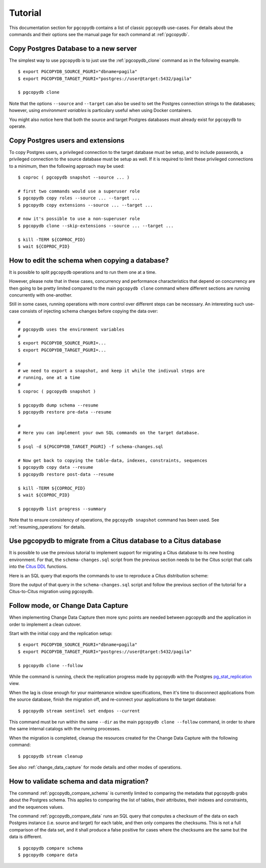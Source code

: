 Tutorial
========

This documentation section for ``pgcopydb`` contains a list of classic ``pgcopydb``
use-cases. For details about the commands and their options see the manual
page for each command at :ref:`pgcopydb`.

Copy Postgres Database to a new server
--------------------------------------

The simplest way to use ``pgcopydb`` is to just use the :ref:`pgcopydb_clone`
command as in the following example.

::
   
   $ export PGCOPYDB_SOURCE_PGURI="dbname=pagila"
   $ export PGCOPYDB_TARGET_PGURI="postgres://user@target:5432/pagila"

   $ pgcopydb clone

Note that the options ``--source`` and ``--target`` can also be used to set
the Postgres connection strings to the databases; however, using *environment
variables* is particulary useful when using Docker containers.

You might also notice here that both the source and target Postgres
databases must already exist for ``pgcopydb`` to operate.

Copy Postgres users and extensions
----------------------------------

To copy Postgres users, a privileged connection to the target database must
be setup, and to include passwords, a privileged connection to the source
database must be setup as well. If it is required to limit these privileged
connections to a minimum, then the following approach may be used:

::

   $ coproc ( pgcopydb snapshot --source ... )

   # first two commands would use a superuser role
   $ pgcopydb copy roles --source ... --target ...
   $ pgcopydb copy extensions --source ... --target ...

   # now it's possible to use a non-superuser role
   $ pgcopydb clone --skip-extensions --source ... --target ...

   $ kill -TERM ${COPROC_PID}
   $ wait ${COPROC_PID}


How to edit the schema when copying a database?
-----------------------------------------------

It is possible to split ``pgcopydb`` operations and to run them one at a time.

However, please note that in these cases, concurrency and performance characteristics 
that depend on concurrency are then going to be pretty limited compared to the main
``pgcopydb clone`` command where different sections are running concurrently
with one-another.

Still in some cases, running operations with more control over different steps can be
necessary. An interesting such use-case consists of injecting schema changes
before copying the data over:

::
   
   #
   # pgcopydb uses the environment variables
   #
   $ export PGCOPYDB_SOURCE_PGURI=...
   $ export PGCOPYDB_TARGET_PGURI=...
   
   #
   # we need to export a snapshot, and keep it while the indivual steps are
   # running, one at a time
   #
   $ coproc ( pgcopydb snapshot )
   
   $ pgcopydb dump schema --resume
   $ pgcopydb restore pre-data --resume

   #
   # Here you can implement your own SQL commands on the target database.
   #
   $ psql -d ${PGCOPYDB_TARGET_PGURI} -f schema-changes.sql

   # Now get back to copying the table-data, indexes, constraints, sequences
   $ pgcopydb copy data --resume   
   $ pgcopydb restore post-data --resume
   
   $ kill -TERM ${COPROC_PID}
   $ wait ${COPROC_PID}

   $ pgcopydb list progress --summary
      
Note that to ensure consistency of operations, the ``pgcopydb snapshot``
command has been used. See :ref:`resuming_operations` for details.

Use pgcopydb to migrate from a Citus database to a Citus database
-----------------------------------------------------------------

It is possible to use the previous tutorial to implement support for
migrating a Citus database to its new hosting environment. For that, the
``schema-changes.sql`` script from the previous section needs to be the
Citus script that calls into the `Citus DDL`__ functions.

__ https://docs.citusdata.com/en/latest/develop/reference_ddl.html

Here is an SQL query that exports the commands to use to reproduce a Citus
distribution scheme:

.. code-block:: sql
  :linenos:
   
   with citus_tables AS
   (
     SELECT logicalrelid AS table_name,
            CASE WHEN colocationid IN (SELECT colocationid FROM pg_dist_schema)
                 THEN 'schema'

                 WHEN partkey IS NOT NULL
                 THEN 'distributed'

                 WHEN repmodel = 't'
                 THEN 'reference'

                 ELSE 'distributed'
           END AS citus_table_type,

           coalesce(column_to_column_name(logicalrelid, partkey), '<none>')
           AS distribution_column,

           colocationid AS colocation_id,

           (select count(*) from pg_dist_shard where logicalrelid = p.logicalrelid)
           AS shard_count,

           rank() OVER (PARTITION BY colocationid ORDER BY logicalrelid DESC)
           AS colo_rank

       FROM
           pg_dist_partition p

       ORDER BY
           logicalrelid::text
   )
   SELECT
       CASE
           WHEN citus_table_type = 'distributed' AND colo_rank = 1
           THEN 'SELECT create_distributed_table(''' || table_name || ''', ''' || distribution_column || ''', colocate_with := ''none'', shard_count := ''' || shard_count || ''');'

           WHEN citus_table_type = 'distributed'
           THEN 'SELECT create_distributed_table(''' || table_name || ''', ''' || distribution_column || ''', colocate_with := ''' || lag(table_name) OVER (PARTITION BY colocation_id ORDER BY colo_rank) || ''' );'
           
           WHEN citus_table_type = 'reference'
           THEN 'SELECT create_reference_table(''' || table_name || ''');'
       END AS command
   FROM
       citus_tables
   ORDER BY
       colocation_id, colo_rank;

Store the output of that query in the ``schema-changes.sql`` script and
follow the previous section of the tutorial for a Citus-to-Citus migration
using pgcopydb.

Follow mode, or Change Data Capture
-----------------------------------

When implementing Change Data Capture then more sync points are needed
between pgcopydb and the application in order to implement a clean cutover.

Start with the initial copy and the replication setup:

::
   
   $ export PGCOPYDB_SOURCE_PGURI="dbname=pagila"
   $ export PGCOPYDB_TARGET_PGURI="postgres://user@target:5432/pagila"

   $ pgcopydb clone --follow

While the command is running, check the replication progress made by
pgcopydb with the Postgres `pg_stat_replication`__ view.

__ https://www.postgresql.org/docs/current/monitoring-stats.html#MONITORING-PG-STAT-REPLICATION-VIEW

When the lag is close enough for your maintenance window specifications,
then it's time to disconnect applications from the source database, finish
the migration off, and re-connect your applications to the target database:

::

   $ pgcopydb stream sentinel set endpos --current

This command must be run within the same ``--dir`` as the main ``pgcopydb clone
--follow`` command, in order to share the same internal catalogs with the
running processes.

When the migration is completed, cleanup the resources created for the
Change Data Capture with the following command:

::

   $ pgcopydb stream cleanup

See also :ref:`change_data_capture` for mode details and other modes of
operations.
   
How to validate schema and data migration?
------------------------------------------

The command :ref:`pgcopydb_compare_schema` is currently limited to comparing the
metadata that pgcopydb grabs about the Postgres schema. This
applies to comparing the list of tables, their attributes, their indexes and
constraints, and the sequences values.

The command :ref:`pgcopydb_compare_data` runs an SQL query that computes a
checksum of the data on each Postgres instance (i.e. source and target) 
for each table, and then only compares the checksums. This is not a full comparison 
of the data set, and it shall produce a false positive for cases where the checksums
are the same but the data is different.

::

   $ pgcopydb compare schema
   $ pgcopydb compare data
